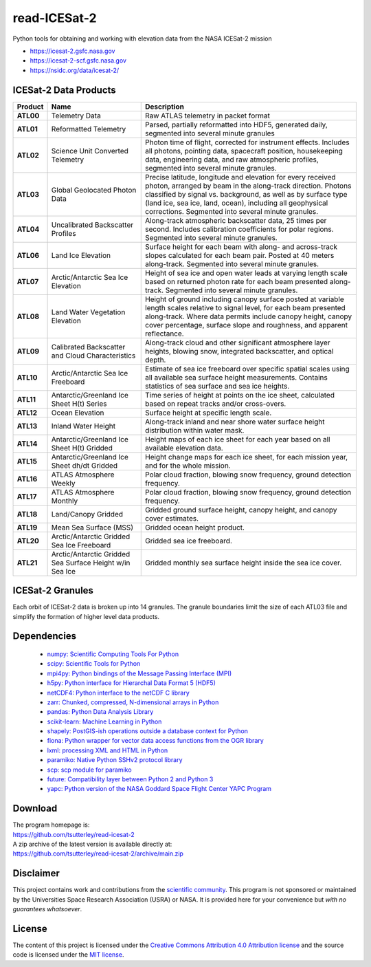 =============
read-ICESat-2
=============

|Language|
|License|
|PyPI Version|
|Documentation Status|
|Binder|
|Pangeo|
|zenodo|
|Shot Count|

.. |Language| image:: https://img.shields.io/badge/python-v3.8-green.svg
   :target: https://www.python.org/

.. |License| image:: https://img.shields.io/badge/license-MIT-green.svg
   :target: https://github.com/tsutterley/read-ICESat-2/blob/main/LICENSE

.. |PyPI Version| image:: https://img.shields.io/pypi/v/icesat2-toolkit.svg
   :target: https://pypi.python.org/pypi/icesat2-toolkit/

.. |Documentation Status| image:: https://readthedocs.org/projects/read-icesat-2/badge/?version=latest
   :target: https://read-icesat-2.readthedocs.io/en/latest/?badge=latest

.. |Binder| image:: https://mybinder.org/badge_logo.svg
   :target: https://mybinder.org/v2/gh/tsutterley/read-ICESat-2/main

.. |Pangeo| image:: https://img.shields.io/static/v1.svg?logo=Jupyter&label=PangeoBinderAWS&message=us-west-2&color=orange
   :target: https://aws-uswest2-binder.pangeo.io/v2/gh/tsutterley/read-ICESat-2/main?urlpath=lab

.. |zenodo| image:: https://zenodo.org/badge/193143942.svg
   :target: https://zenodo.org/badge/latestdoi/193143942

.. |Shot count| image:: https://img.shields.io/badge/dynamic/json?label=ICESat-2%20shot%20count&query=message&url=https%3A%2F%2Fraw.githubusercontent.com%2Ftsutterley%2Ftsutterley%2Fmaster%2FIS2-shot-count.json
   :target: https://icesat-2.gsfc.nasa.gov/

Python tools for obtaining and working with elevation data from the NASA ICESat-2 mission

- https://icesat-2.gsfc.nasa.gov
- https://icesat-2-scf.gsfc.nasa.gov
- https://nsidc.org/data/icesat-2/

ICESat-2 Data Products
######################

+-----------+------------------------------+-------------------------------------------+
|  Product  |             Name             |                Description                |
+===========+==============================+===========================================+
| **ATL00** | Telemetry Data               | Raw ATLAS telemetry in packet format      |
+-----------+------------------------------+-------------------------------------------+
| **ATL01** | Reformatted Telemetry        | Parsed, partially reformatted into HDF5,  |
|           |                              | generated daily, segmented into several   |
|           |                              | minute granules                           |
+-----------+------------------------------+-------------------------------------------+
| **ATL02** | Science Unit Converted       | Photon time of flight, corrected for      |
|           | Telemetry                    | instrument effects. Includes all photons, |
|           |                              | pointing data, spacecraft position,       |
|           |                              | housekeeping data, engineering data, and  |
|           |                              | raw atmospheric profiles, segmented into  |
|           |                              | several minute granules.                  |
+-----------+------------------------------+-------------------------------------------+
| **ATL03** | Global Geolocated Photon     | Precise latitude, longitude and elevation |
|           | Data                         | for every received photon, arranged by    |
|           |                              | beam in the along-track direction.        |
|           |                              | Photons classified by signal vs.          |
|           |                              | background, as well as by surface type    |
|           |                              | (land ice, sea ice, land, ocean),         |
|           |                              | including all geophysical corrections.    |
|           |                              | Segmented into several minute granules.   |
+-----------+------------------------------+-------------------------------------------+
| **ATL04** | Uncalibrated Backscatter     | Along-track atmospheric backscatter data, |
|           | Profiles                     | 25 times per second. Includes calibration |
|           |                              | coefficients for polar regions. Segmented |
|           |                              | into several minute granules.             |
+-----------+------------------------------+-------------------------------------------+
| **ATL06** | Land Ice Elevation           | Surface height for each beam with along-  |
|           |                              | and across-track slopes calculated for    |
|           |                              | each beam pair. Posted at 40 meters       |
|           |                              | along-track. Segmented into several       |
|           |                              | minute granules.                          |
+-----------+------------------------------+-------------------------------------------+
| **ATL07** | Arctic/Antarctic Sea Ice     | Height of sea ice and open water leads at |
|           | Elevation                    | varying length scale based on returned    |
|           |                              | photon rate for each beam presented       |
|           |                              | along-track. Segmented into several       |
|           |                              | minute granules.                          |
+-----------+------------------------------+-------------------------------------------+
| **ATL08** | Land Water Vegetation        | Height of ground including canopy surface |
|           | Elevation                    | posted at variable length scales relative |
|           |                              | to signal level, for each beam presented  |
|           |                              | along-track. Where data permits include   |
|           |                              | canopy height, canopy cover percentage,   |
|           |                              | surface slope and roughness, and apparent |
|           |                              | reflectance.                              |
+-----------+------------------------------+-------------------------------------------+
| **ATL09** | Calibrated Backscatter and   | Along-track cloud and other significant   |
|           | Cloud Characteristics        | atmosphere layer heights, blowing snow,   |
|           |                              | integrated backscatter, and optical       |
|           |                              | depth.                                    |
+-----------+------------------------------+-------------------------------------------+
| **ATL10** | Arctic/Antarctic Sea Ice     | Estimate of sea ice freeboard over        |
|           | Freeboard                    | specific spatial scales using all         |
|           |                              | available sea surface height              |
|           |                              | measurements. Contains statistics of sea  |
|           |                              | surface and sea ice heights.              |
+-----------+------------------------------+-------------------------------------------+
| **ATL11** | Antarctic/Greenland Ice      | Time series of height at points on the    |
|           | Sheet H(t) Series            | ice sheet, calculated based on repeat     |
|           |                              | tracks and/or cross-overs.                |
+-----------+------------------------------+-------------------------------------------+
| **ATL12** | Ocean Elevation              | Surface height at specific length scale.  |
+-----------+------------------------------+-------------------------------------------+
| **ATL13** | Inland Water Height          | Along-track inland and near shore water   |
|           |                              | surface height distribution within water  |
|           |                              | mask.                                     |
+-----------+------------------------------+-------------------------------------------+
| **ATL14** | Antarctic/Greenland Ice      | Height maps of each ice sheet for each    |
|           | Sheet H(t) Gridded           | year based on all available elevation     |
|           |                              | data.                                     |
+-----------+------------------------------+-------------------------------------------+
| **ATL15** | Antarctic/Greenland Ice      | Height change maps for each ice sheet,    |
|           | Sheet dh/dt Gridded          | for each mission year, and for the whole  |
|           |                              | mission.                                  |
+-----------+------------------------------+-------------------------------------------+
| **ATL16** | ATLAS Atmosphere Weekly      | Polar cloud fraction, blowing snow        |
|           |                              | frequency, ground detection frequency.    |
+-----------+------------------------------+-------------------------------------------+
| **ATL17** | ATLAS Atmosphere Monthly     | Polar cloud fraction, blowing snow        |
|           |                              | frequency, ground detection frequency.    |
+-----------+------------------------------+-------------------------------------------+
| **ATL18** | Land/Canopy Gridded          | Gridded ground surface height, canopy     |
|           |                              | height, and canopy cover estimates.       |
+-----------+------------------------------+-------------------------------------------+
| **ATL19** | Mean Sea Surface (MSS)       | Gridded ocean height product.             |
+-----------+------------------------------+-------------------------------------------+
| **ATL20** | Arctic/Antarctic Gridded Sea | Gridded sea ice freeboard.                |
|           | Ice Freeboard                |                                           |
+-----------+------------------------------+-------------------------------------------+
| **ATL21** | Arctic/Antarctic Gridded Sea | Gridded monthly sea surface height inside |
|           | Surface Height w/in Sea Ice  | the sea ice cover.                        |
+-----------+------------------------------+-------------------------------------------+


ICESat-2 Granules
#################

Each orbit of ICESat-2 data is broken up into 14 granules.
The granule boundaries limit the size of each ATL03 file and simplify the formation of higher level data products.

.. image:: ./icesat2_toolkit/data/ICESat-2_granules_global.png
  :alt: ICESat-2 global granules

.. image:: ./icesat2_toolkit/data/ICESat-2_granules_polar.png
  :alt: ICESat-2 polar granules

Dependencies
############

 - `numpy: Scientific Computing Tools For Python <https://numpy.org>`_
 - `scipy: Scientific Tools for Python <https://docs.scipy.org/doc/>`_
 - `mpi4py: Python bindings of the Message Passing Interface (MPI) <https://mpi4py.readthedocs.io/en/stable/>`_
 - `h5py: Python interface for Hierarchal Data Format 5 (HDF5) <http://h5py.org>`_
 - `netCDF4: Python interface to the netCDF C library <https://unidata.github.io/netcdf4-python/>`_
 - `zarr: Chunked, compressed, N-dimensional arrays in Python <https://github.com/zarr-developers/zarr-python>`_
 - `pandas: Python Data Analysis Library <https://pandas.pydata.org/>`_
 - `scikit-learn: Machine Learning in Python <https://scikit-learn.org/stable/index.html>`_
 - `shapely: PostGIS-ish operations outside a database context for Python <http://toblerity.org/shapely/index.html>`_
 - `fiona: Python wrapper for vector data access functions from the OGR library <https://fiona.readthedocs.io/en/latest/manual.html>`_
 - `lxml: processing XML and HTML in Python <https://pypi.python.org/pypi/lxml>`_
 - `paramiko: Native Python SSHv2 protocol library <http://www.paramiko.org/>`_
 - `scp: scp module for paramiko <https://github.com/jbardin/scp.py>`_
 - `future: Compatibility layer between Python 2 and Python 3 <http://python-future.org/>`_
 - `yapc: Python version of the NASA Goddard Space Flight Center YAPC Program <https://github.com/tsutterley/yapc>`_

Download
########

| The program homepage is:
| https://github.com/tsutterley/read-icesat-2
| A zip archive of the latest version is available directly at:
| https://github.com/tsutterley/read-icesat-2/archive/main.zip

Disclaimer
##########

This project contains work and contributions from the `scientific community <./CONTRIBUTORS.rst>`_.
This program is not sponsored or maintained by the Universities Space Research Association (USRA) or NASA.
It is provided here for your convenience but *with no guarantees whatsoever*.

License
#######

The content of this project is licensed under the
`Creative Commons Attribution 4.0 Attribution license <https://creativecommons.org/licenses/by/4.0/>`_
and the source code is licensed under the `MIT license <LICENSE>`_.
